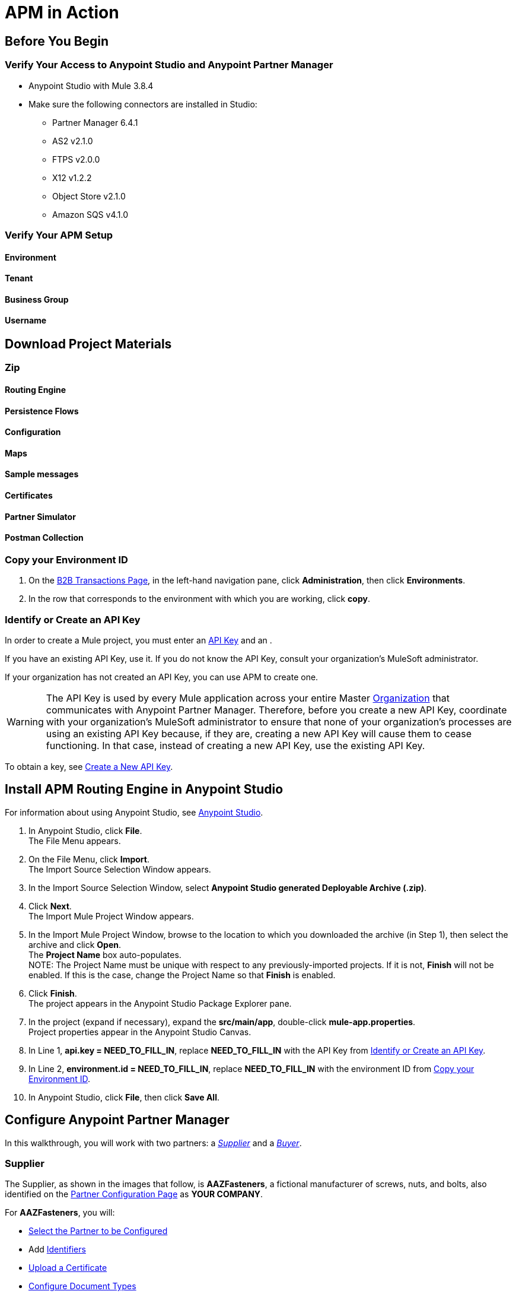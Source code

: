= APM in Action

== Before You Begin

=== Verify Your Access to Anypoint Studio and Anypoint Partner Manager

* Anypoint Studio with Mule 3.8.4
* Make sure the following connectors are installed in Studio:
** Partner Manager 6.4.1
** AS2 v2.1.0
** FTPS v2.0.0
** X12 v1.2.2
** Object Store v2.1.0
** Amazon SQS v4.1.0


=== Verify Your APM Setup

==== Environment

==== Tenant

==== Business Group

==== Username

== Download Project Materials

=== Zip

==== Routing Engine

==== Persistence Flows

==== Configuration

==== Maps

==== Sample messages

==== Certificates

==== Partner Simulator

==== Postman Collection

=== Copy your Environment ID

. On the <<anypoint-partner-manager.adoc#img-apm-start,B2B Transactions Page>>, in the left-hand navigation pane, click *Administration*, then click *Environments*.
. In the row that corresponds to the environment with which you are working, click *copy*.


=== Identify or Create an API Key

In order to create a Mule project, you must enter an link:/anypoint-b2b/glossary#secta[API Key] and an .

If you have an existing API Key, use it. If you do not know the API Key, consult your organization's MuleSoft administrator.

If your organization has not created an API Key, you can use APM to create one.

WARNING: The API Key is used by every Mule application across your entire Master link:/access-management/organization[Organization] that communicates with Anypoint Partner Manager. Therefore, before you create a new API Key, coordinate with your organization's MuleSoft administrator to ensure that none of your organization's processes are using an existing API Key because, if they are, creating a new API Key will cause them to cease functioning. In that case, instead of creating a new API Key, use the existing API Key.

To obtain a key, see link:/anypoint-b2b/administration#create-a-new-api-key[Create a New API Key].




== Install APM Routing Engine in Anypoint Studio

For information about using Anypoint Studio, see link:/anypoint-studio/[Anypoint Studio].

. In Anypoint Studio, click *File*. +
The File Menu appears.
. On the File Menu, click *Import*. +
The Import Source Selection Window appears.
. In the Import Source Selection Window, select *Anypoint Studio generated Deployable Archive (.zip)*.
. Click *Next*. +
The Import Mule Project Window appears.
. In the Import Mule Project Window, browse to the location to which you downloaded the archive (in Step 1), then select the archive and click *Open*. +
The *Project Name* box auto-populates. +
NOTE: The Project Name must be unique with respect to any previously-imported projects. If it is not, *Finish* will not be enabled. If this is the case, change the Project Name so that *Finish* is enabled.

. Click *Finish*. +
The project appears in the Anypoint Studio Package Explorer pane.
. In the project (expand if necessary), expand the *src/main/app*, double-click *mule-app.properties*. +
Project properties appear in the Anypoint Studio Canvas.
. In Line 1, *api.key = NEED_TO_FILL_IN*, replace *NEED_TO_FILL_IN* with the API Key from <<Identify or Create an API Key>>.
. In Line 2, *environment.id = NEED_TO_FILL_IN*, replace *NEED_TO_FILL_IN* with the environment ID  from <<Copy your Environment ID>>.
. In Anypoint Studio, click *File*, then click *Save All*.

== Configure Anypoint Partner Manager

In this walkthrough, you will work with two partners: a _<<Supplier>>_ and a _<<Buyer>>_.

=== Supplier

The Supplier, as shown in the images that follow, is *AAZFasteners*, a fictional manufacturer of screws, nuts, and bolts, also identified on the xref:img-partner-configuration[] as *YOUR COMPANY*.

For *AAZFasteners*, you will:

* <<Select the Partner to be Configured>>
* Add <<Identifiers>>
* <<Upload a Certificate>>
* <<Configure Document Types>>
* <<Configure Endpoints>>
* <<Configure Channels>>


==== Select the Partner to be Configured

In your copy of APM, this partner will likely have been configured by your system administrator, and will likely have a different name, but it will still be identified as *YOUR COMPANY*.

===== To Select the Partner

. link:/anypoint-b2b/anypoint-partner-manager#start-anypoint-manager[Start APM].
The <<anypoint-partner-manager.adoc#img-apm-start,Transaction Monitoring Page>> appears.
. In the left-hand navigation pane, click *Partner Configuration*.
The xref:img-partner-configuration[] appears.
+
[[img-partner-configuration]]
image::partner-configuration.png[img-partner-configuration,title="Partner Configuration Page"]

==== Identifiers

_Identifiers_ are values, communicated in messages, that can be used to uniquely identify a specific partner. Some identifiers are defined by standards bodies, such as _DUNS numbers_, which are assigned by Dun and Bradstreet. Others are mutually defined between partners. AS2 uses identifiers to identify the sender and receiver of a transmission. X12 and EDIFACT use identifiers to identify the sender and receiver of an EDI document.

For these partners, we use two identifiers:

* X12-ISA
* AS2

===== Add Supplier X12-ISA Identifier


. On the xref:img-partner-configuration[], click *AAZFasteners*.
+
The xref:img-company-information-aaz[] appears.

[[img-company-information-aaz, Company Information Page for AAZFasteners]]

image::company-information-aaz.png[img-company-information-aaz, title="Company Information Page for AAZFasteners"]

[start=2]

. In the *Partners* section of the left-hand navigation pane on the <<partner-configuration.adoc#img-company-information, Company Information Page>>, click *Identifiers*.
+
The <<img-identifiers>> appears.

[[img-identifiers, Identifiers Page]]

image::identifiers.png[img-identifiers, title="Identifiers Page"]

[start=3]

. On the <<img-identifiers>>, click *New*.
+
The <<img-identifier-new>> appears.

[[img-identifier-new, New Identifier Page]]

image::identifier-new.png[img-identifier-new, title="New Identifier Page"]

[start=3]

. In the *Type* box, click the down-arrow.
+
The list of types appears.
. From the list, select *X12-ISA*.
+
More identifier boxes appear.
+
(The specific boxes that appear depend on your choice in this step.)
. In the *Interchange ID Qualifier (ISA)* listbox, click the down-arrow.
+
A list of qualifiers appears.
. *AAZFasteners* and *AcmeHomeSupply* do not use standards-based identifiers, so *ZZ (Mutually Defined)* is the appropriate choice.
. In the *Interchange ID (ISA)* box, type *AAZFast*.
+

. Click *Save* to save the new identifier.
+
The <<img-identifiers-x12>> appears.


[[img-identifiers-x12, Identifiers Page (X12 Identifier Added)]]

image::identifiers-x12.png[img-identifiers-x12, title="Identifiers Page (X12-ISA Identifier Added)"]

Note that the Identifier you added in the preceding steps (*X12-ISA*) now appears.

===== Add Supplier AS2 Identifier

. On the <<img-identifiers-x12>>, click *New*.
+
The <<img-identifier-new>> appears.

. In the *Type* box, click the down-arrowhead.
+
A list of types appears.
. From the list, select *AS2*.
+
The *AS2 Identity* box appears.
. In the *AS2 Identity* box, type *AAZFast*.

. Click *Save* to save the new identifier.

The <<img-identifiers>> appears.

==== Upload Certificates

APM uses certificates to...

===== Upload a Certificate

. On the <<img-identifiers>> (or any other APM configuration page), in the left-hand navigation pane, click *^&larr;^ Partners*.
+
The xref:img-partner-configuration[] appears.
. On the xref:img-partner-configuration[], click *AAZFasteners*.
+
The xref:img-company-information[] appears.
. In the left-hand navigation pane, in the *PARTNERS* section, click *Certificate*.
+
The xref:img-certificate[] appears.

[[img-certificate, Certificate Page]]

image::certificate.png[img-certificate, title="Certificate Page"]

. Click *Choose File*.
+
A file selection window specific to the operating system of the computer you are using appears.
. In the selection window, navigate to <directory>, then select <file>.
+ <file> appears in the Certificate box.
. Click *Upload Certificate*.
+
The xref:img-certificate[] refreshes, displaying details of the uploaded certificate.

==== Configure Document Types

The terms  _document_, _file_, and _message_ are used interchangeably in the B2B world to reflect an instance of a structured payload being passed through a system to convey information about a transaction. For consistency, we use the term document to represent these instances.

APM enables you to categorize specific _Document Types_.


===== Configure the Target Document Type


After you have changed the partner you are configuring from the  Buyer (AcmeHomeSupply) to the Supplier (AAZFasteners), the procedure for adding the Target Document Type is the same as for the Source Document Type; only the configuration details are different.

Thus, to add the Target Document, perform <<Configure the Source Document Type>>, substituting the following values in the  in the corresponding step.

Standard:: JSON
Message Type:: PurchaseOrder

After you save the Target Document Type,
the xref:img-documents[] appears, displaying the Target Document Type you added.

==== Configure Endpoints

An _endpoint_ is the entry point to a service, a process, or a queue or topic destination in service-oriented architecture.
In APM, an endpoint defines the protocol, address, and other details specific to an exchange of messages between partners.


===== To Configure the Supplier Endpoint

. In the *CONFIGURATION* section of the left-hand navigation pane on the xref:img-maps[] (or any other APM Configuration page), click *Endpoints*.
+
The <<img-endpoints>> appears.
. On the <<img-endpoints>>, click *New*.

The <<img-endpoint>> appears.

. In the *Protocol* listbox, click the down-arrow to expand the list of available protocols.
+
From the list, click *HTTP*.
. In the *Type* listbox, click the down-arrow to expand the list of available Types.
From the list, click *Send*.

. Select *Default for AAZFasteners*.
. In the URL box, enter *http://localhost:8089/*.
. Make sure that the following checkboxes are selected:
+
* *Message Encrypted*
* *Message Signed*
* *MDN Required*
. Click *Save*
+
The <<img-endpoints>> appears.
. Scroll down the *Operation Settings* section.
+
In the *Host* box, type *0.0.0.0*.
. In the *Port* box, type *8086*.
. In the *Path* box, type */PurchaseOrder*.
. In the *Authentication* listbox, click the down-arrow to expand the list of available methods.
+
From the list, click *None*.
. Click *Save*.
+
The <<img-endpoints>> appears.

==== Configure Channels

===== To Configure the Target Channel

. In the *CONFIGURATION* section of the left-hand navigation pane on the xref:img-maps[] (or any other APM Configuration page), click *Channels*.
+
The <<img-channels>> appears.

////
[[img-channels]]

image::channels.png[img-channels, title="Channels Page"]
////
. On the <<img-channels>>, click *New*.

The <<img-channel>> appears.
////
[[img-channel]]

image::channel.png[img-channel, title="Channel Page"]
////
. On the <<img-channel>>, in the *Type* listbox, click the down-arrow to expand the list of available Types.
+
From the list, click *Target*.
. Click the *Document* box.
+
The <<img-pick-document>> appears.
. In the <<img-pick-document>>, click *JSON-PurchaseOrder-AAZFasteners*.
+
The <<img-channel>> reappears; the document you selected in <<img-pick-document>> appears in the *Document* box.

. Click the *Endpoint* box.
+
The <<img-pick-endpoint>> appears.

////
[[img-pick-endpoint]]

image::pick-endpoint.png[img-pick-endpoint, title="Pick a Endpoint Page"]
////
. In the <<img-pick-endpoint>>, click *HTTP-SEND-AAZFasteners*.
+
The <<img-channel>> reappears; the document map you selected in <<img-pick-endpoint>> appears in the *Endpoint* box.
. Click *Save*.
+
The <<img-channels>> appears.


=== Buyer

The other partner in this walkthrough is the _Buyer_. In the next section, we create this partner, identifying it as *AcmeHomeSupply*.
In the Walkthrough, AcmeHomeSupply uses APM to order products from AAZFasteners.

After you create *AcmeHomeSupply*, you will:

* <<Add Buyer Identifiers>>
* <<Configure the Source Document Type>>
* <<Configure the Map>>
* <<Configure Endpoints>>
* <<Configure the Source Channel>>
* <<Configure Routes>>

==== Create the Buyer

. On xref:img-partner-configuration[], Click *Create New Partner*.
The xref:img-company-information[] appears.
+
[[img-company-information]]
image::company-information.png[img-company-information,title="Company Information Page"]

. On the xref:img-company-information[], type *AcmeHomeSupply* in the *Company Name* box.
. Click *Save*.
+
The xref:img-partner-configuration[] appears, displaying both *AAZFasteners* and *AcmeHomeSupply*.
+
NOTE: As previously mentioned, in your copy of APM, *YOUR COMPANY* is probably not named *AAZFasteners*. However, for illustration purposes, we refer to *YOUR COMPANY* as *AAZFasteners* throughout this walkthrough.

==== Add Buyer Identifiers

===== Switch to the Partner to be Configured

. On the <<img-identifiers>> (or any other APM configuration page), in the left-hand navigation pane, click *^&larr;^ Partners*.
+
The xref:img-partner-configuration[] appears.
. On the xref:img-partner-configuration[], click *AcmeHomeSupply*.
+
The xref:img-company-information[] appears.

==== Add Identifiers

After you have changed the partner you are configuring from the Supplier (AAZFasteners) to the Buyer (AcmeHomeSupply), the procedure for adding Buyer Identifiers is the same as for adding Supplier Identifiers; only the configuration details are different.

Thus, to add an X12-ISA Identifier for the Buyer, perform <<Add Supplier X12-ISA Identifier>>, substituting *ACME* for *AAZFast* for the *Interchange ID (ISA)* value in the corresponding step.

To add an AS2 Identifier, perform <<Add Supplier AS2 Identifier>>, substituting *ACME* for *AAZFast* for the *AS2 Identity* value in the corresponding step.

==== Configure the Source Document Type

. On the <<img-certificate>> (or any other APM configuration page), in the left-hand navigation pane, click *^&larr;^ Partners*.
+
The xref:img-partner-configuration[] appears.
. On the xref:img-partner-configuration[], click *ACMEHOMESUPPLY*.
+
The xref:img-company-information[] appears.
+
NOTE: If you are completing the walkthrough in sequence, these steps switch the partner you are configuring from the Supplier to the Buyer.

. In the left-hand navigation pane, in the *PARTNERS* section, click *Document Types*.
+
The xref:img-documents[] appears.

[[img-documents, Documents Page]]

image::documents.png[img-certificate, title="Documents Page"]

[start=4]

. On the xref:img-documents[], click *New*.
+
The <<img-document>> appears.

[[img-document]]

image::document.png[img-document, title="Document Page"]

. On the <<img-document>>, in the *Standard* listbox, click the down-arrow, then select *X12*.
. In the *Version* listbox, click the down-arrow, then select *4010*.
. In the *Message Type* listbox, click the down-arrow, then select *PO (850-Purchase Order)*
. Click *Save*
+
The xref:img-documents[] appears, displaying the Document Type you added.

==== Configure the Map

A _map_ is a file that contains information necessary to transform one document type to another. In this walkthrough, we upload a map to transform a source document of the type we created in the previous section to a target document of the type we created in the previous section.

. In the *CONFIGURATION* section of the left-hand navigation pane on the xref:img-documents[] (or any other APM Configuration page), click *Maps*.
+
The <<img-maps>> appears.

[[img-maps]]

image::maps.png[img-maps, title="Maps Page"]

[start=2]

. On the <<img-maps>>, click *New*.
+
The <<img-map>> appears.

[[img-map]]

image::map.png[img-map, title="Map Page"]

[start=3]

. On the <<img-map>>, click *New*.
. Click the *Source Document* box.
+
The <<img-pick-document>> appears.

[[img-pick-document]]

image::pick-document.png[img-pick-document, title="Pick a Document Window"]

[start=5]

. On the <<img-pick-document>>, click the row that corresponds to the Source Document - that is, the row for which the value in the *Name* column is  *X12-00401-850-AcmeHomeSupply*.
+
The <<img-map>> appears, with *X12-00401-850-AcmeHomeSupply* in the *Source Document* box.
. Click the *Target Document* box.
+
The <<img-pick-document>> appears.

. On the <<img-pick-document>>, click the row that corresponds to the Target Document Type - that is, the row for which the value in the *Name* column is  *JSON-PurchaseOrder-AAZFasteners*.
+
The <<img-map>> appears, with *JSON-PurchaseOrder-AAZFasteners* in the *Target Document* box.
. In the *Mapping Type* box, click *DataWeave*.
+
For more information, see link:/mule-user-guide/v/3.8/dataweave[DataWeave].
. Click the *Schema File* box.
+
A file selection window specific to the operating system of the computer you are using appears.
+
In the selection window, navigate to <directory>, then select <file>.
+
<file> appears in the *Schema* box.
. To take a look at the map, click *View*.
+
The Schema Content Window appears.
+
Scroll to view the map.
+
To move on, click *Close*.
. On the <<img-map>>, click *Save*.
+
The <<img-map>> appears.

==== Configure Endpoints

===== Receive

. In the *CONFIGURATION* section of the left-hand navigation pane on the xref:img-maps[] (or any other APM Configuration page), click *Endpoints*.
+
The <<img-endpoints>> appears.

[[img-endpoints]]

image::endpoints.png[img-endpoints, title="Endpoints Page"]

[start=2]

. On the <<img-endpoints>>, click *New*.

The <<img-endpoint>> appears.

[[img-endpoint]]

image::endpoint.png[img-endpoint, title="Endpoint Page"]

[start=3]

. In the *Protocol* listbox, click the down-arrow to expand the list of available protocols.
+
From the list, click *AS2*.
. In the *Type* listbox, click the down-arrow to expand the list of available Types.
+
From the list, click *Receive*.

. Select *Default for AAZFasteners*.
. In the URL box, enter *http://localhost:8085/edi*.
. Make sure that the *Message Encrypted* and *Message Signed* checkboxes are selected.
. Click *New Property*.
+
The <<img-add-property>> appears.

[[img-add-property]]

image::add-property.png[img-add-property, title="Add Property Window"]

[start=9]

. In the <<img-add-property>>, in the *Property Type* box, type *Direction*.
. In the *Property Source Type* listbox, click the down-arrow.
+
From the drop-down list, select *Constant*.
. In the *Path* box, type *INBOUND*.
. Click *Save Property*.
. The <<img-endpoints>> appears.

===== Send

. On the <<img-endpoints>>, click *New*.

The <<img-endpoint>> appears.

. In the *Protocol* listbox, click the down-arrow to expand the list of available protocols.
+
From the list, click *AS2*.
. In the *Type* listbox, click the down-arrow to expand the list of available Types.
+
From the list, click *Send*.

. Select *Default for AcmeHomeSupply*.
. In the URL box, enter *http://localhost:8089/*.
. Make sure that the following checkboxes are selected:
+
* *Message Encrypted*
* *Message Signed*
* *MDN Required*
. Click *Save*
+
The <<img-endpoints>> appears.

==== Configure the Source Channel

. In the *CONFIGURATION* section of the left-hand navigation pane on the xref:img-maps[] (or any other APM Configuration page), click *Channels*.
+
The <<img-channels>> appears.


[[img-channels]]

image::channels.png[img-channels, title="Channels Page"]
. On the <<img-channels>>, click *New*.

The <<img-channel>> appears.

[[img-channel]]

image::channel.png[img-channel, title="Channel Page"]

. On the <<img-channel>>, in the *Type* listbox, click the down-arrow to expand the list of available Types.
+
From the list, click *Source*.
. Click the *Document* box.
+
The <<img-pick-document>> appears.
. In the <<img-pick-document>>, click *X12-00401-850-AcmeHomeSupply*.
+
The <<img-channel>> reappears; the document you selected in <<img-pick-document>> appears in the *Document* box.
. Click the *Document Map* box.
+
The <<img-pick-map>> appears.

[[img-pick-map]]

image::pick-map.png[img-pick-map, title="Pick a Map Page"]

. In the <<img-pick-map>>, click *X12-00401-850-AcmeHomeSupply-JSON-PurchaseOrder-AAZFasteners*.
+
The <<img-channel>> reappears; the document map you selected in <<img-pick-map>> appears in the *Document Map* box.

. Click the *Endpoint* box.
+
The <<img-pick-endpoint>> appears.

[[img-pick-endpoint]]

image::pick-endpoint.png[img-pick-endpoint, title="Pick a Endpoint Page"]

. In the <<img-pick-endpoint>>, click *AS2-Receive-AcmeHomeSupply*.
+
The <<img-channel>> reappears; the document map you selected in <<img-pick-endpoint>> appears in the *Endpoint* box.
. Click *Save*.
+
The <<img-channels>> appears.

==== Configure Routes

. In the *CONFIGURATION* section of the left-hand navigation pane on the xref:img-maps[] (or any other APM Configuration page), click *Channels*.
+
The <<img-routes>> appears.


[[img-routes]]

image::routes.png[img-routes, title="Routes Page"]
. On the <<img-routes>>, click *New*.

The <<img-route>> appears.

[[img-routes]]

image::route.png[img-route, title="Route Page"]

. On the <<img-route>>, in the *Source Channel* listbox, click the down-arrow to expand the list of available channels.
+
From the list, click *Source-X12-00401-850-AcmeHomeSupply-As2*.
. In the *Target Channel* listbox, click the down-arrow to expand the list of available channels.
+
From the list, click *Target-JSON-PurchaseOrder-AAZFasteners*.
+
The <<img-route>> appears, displaying the route you are creating.
. Click *Save*.
+
The <<img-routes>> appears.



== Configure Partner Simulator

== Install Request Generator

. Choose and install the Postman app specific to your operating system from link:https://www.getpostman.com/apps[getpostman.com].
. Import the xxx collection from yyy.


== Start Walkthru

== Monitor Transactions
